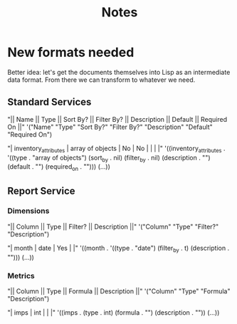#+title: Notes

* New formats needed

  Better idea: let's get the documents themselves into Lisp as an
  intermediate data format. From there we can transform to whatever we
  need.

** Standard Services

   "|| Name || Type || Sort By? || Filter By? || Description || Default || Required On ||"
   '("Name" "Type" "Sort By?" "Filter By?" "Description" "Default" "Required On")

   "| inventory_attributes | array of objects | No | No | | | |"
   '((inventory_attributes . '((type . "array of objects")
        (sort_by . nil)
	(filter_by . nil)
	(description . "")
	(default . "")
	(required_on . "")))
     (...))

** Report Service

*** Dimensions

    "|| Column || Type || Filter? || Description ||"
    '("Column"  "Type"  "Filter?"  "Description")

    "| month | date | Yes | |"
    '((month . '((type . "date")
                 (filter_by . t)
		 (description . "")))
      (...))

*** Metrics

    "|| Column || Type || Formula || Description ||"
    '("Column"  "Type"  "Formula"  "Description")

    "| imps | int | | |"
    '((imps . (type . int)
              (formula . "")
	      (description . ""))
      (...))
